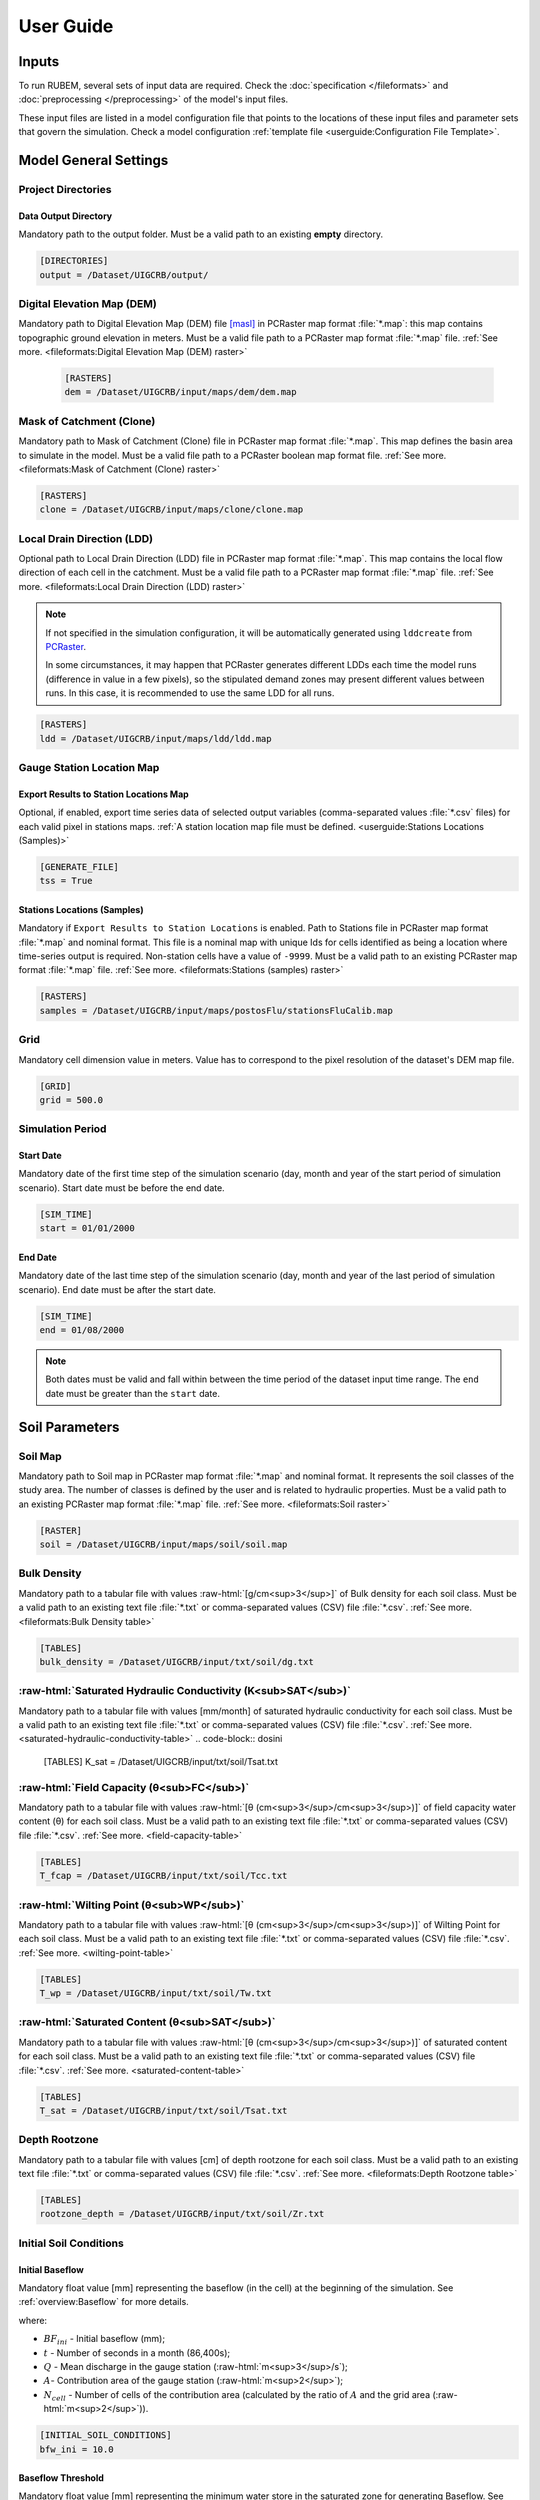 User Guide
==========

.. role:: raw-html(raw)
   :format: html

Inputs
------

To run RUBEM, several sets of input data are required. Check the :doc:`specification </fileformats>` and :doc:`preprocessing </preprocessing>` of the model's input files.

These input files are listed in a model configuration file that points to the locations of these input files and parameter sets that govern the simulation. Check a model configuration :ref:`template file <userguide:Configuration File Template>`.

Model General Settings
----------------------

Project Directories
```````````````````

Data Output Directory
''''''''''''''''''''''

Mandatory path to the output folder. Must be a valid path to an existing **empty** directory.

.. code-block:: dosini
   
   [DIRECTORIES]
   output = /Dataset/UIGCRB/output/

Digital Elevation Map (DEM)
```````````````````````````

Mandatory path to Digital Elevation Map (DEM) file `[masl] <https://wiki.gis.com/wiki/index.php/Meters_above_sea_level>`_ in PCRaster map format :file:`*.map`: this map contains topographic ground elevation in meters. Must be a valid file path to a PCRaster map format :file:`*.map` file. :ref:`See more. <fileformats:Digital Elevation Map (DEM) raster>`

 .. code-block:: dosini
    
    [RASTERS]
    dem = /Dataset/UIGCRB/input/maps/dem/dem.map

Mask of Catchment (Clone)
``````````````````````````

Mandatory path to Mask of Catchment (Clone) file in PCRaster map format :file:`*.map`. This map defines the basin area to simulate in the model. Must be a valid file path to a PCRaster boolean map format file. :ref:`See more. <fileformats:Mask of Catchment (Clone) raster>`

.. code-block:: dosini
   
   [RASTERS]
   clone = /Dataset/UIGCRB/input/maps/clone/clone.map


Local Drain Direction (LDD)
```````````````````````````

Optional path to Local Drain Direction (LDD) file in PCRaster map format :file:`*.map`. This map contains the local flow direction of each cell in the catchment. Must be a valid file path to a PCRaster map format :file:`*.map` file. :ref:`See more. <fileformats:Local Drain Direction (LDD) raster>`

.. note:: 

  If not specified in the simulation configuration, it will be automatically generated using ``lddcreate`` from `PCRaster <https://pcraster.geo.uu.nl/pcraster/latest/documentation/pcraster_manual/sphinx/op_lddcreate.html>`_.

  In some circumstances, it may happen that PCRaster generates different LDDs each time the model runs (difference in value in a few pixels), so the stipulated demand zones may present different values between runs. In this case, it is recommended to use the same LDD for all runs.

.. code-block:: dosini
   
   [RASTERS]
   ldd = /Dataset/UIGCRB/input/maps/ldd/ldd.map

Gauge Station Location Map
``````````````````````````

Export Results to Station Locations Map
'''''''''''''''''''''''''''''''''''''''

Optional, if enabled, export time series data of selected output variables (comma-separated values :file:`*.csv` files) for each valid pixel in stations maps. :ref:`A station location map file must be defined. <userguide:Stations Locations (Samples)>`

.. code-block:: dosini
   
   [GENERATE_FILE]
   tss = True

Stations Locations (Samples)
''''''''''''''''''''''''''''

Mandatory if ``Export Results to Station Locations`` is enabled. Path to Stations file in PCRaster map format :file:`*.map` and nominal format. This file is a nominal map with unique Ids for cells identified as being a location where time-series output is required. Non-station cells have a value of ``-9999``. Must be a valid path to an existing PCRaster map format :file:`*.map` file. :ref:`See more. <fileformats:Stations (samples) raster>`

.. code-block:: dosini
   
   [RASTERS]
   samples = /Dataset/UIGCRB/input/maps/postosFlu/stationsFluCalib.map

Grid
`````

Mandatory cell dimension value in meters. Value has to correspond to the pixel resolution of the dataset's DEM map file.

.. code-block:: dosini
   
   [GRID]
   grid = 500.0

Simulation Period
`````````````````

Start Date
''''''''''

Mandatory date of the first time step of the simulation scenario (day, month and year of the start period of simulation scenario). Start date must be before the end date.

.. code-block:: dosini
   
   [SIM_TIME]
   start = 01/01/2000

End Date
''''''''

Mandatory date of the last time step of the simulation scenario (day, month and year of the last period of simulation scenario). End date must be after the start date.

.. code-block:: dosini
   
   [SIM_TIME]
   end = 01/08/2000

.. note::
   
   Both dates must be valid and fall within between the time period of the dataset input time range. The ``end`` date must be greater than the ``start`` date.


Soil Parameters
----------------

Soil Map
````````

Mandatory path to Soil map in PCRaster map format :file:`*.map` and nominal format. It represents the soil classes of the study area. The number of classes is defined by the user and is related to hydraulic properties. Must be a valid path to an existing PCRaster map format :file:`*.map` file. :ref:`See more. <fileformats:Soil raster>`

.. code-block:: dosini
   
   [RASTER]
   soil = /Dataset/UIGCRB/input/maps/soil/soil.map

Bulk Density
````````````

Mandatory path to a tabular file with values :raw-html:`[g/cm<sup>3</sup>]` of Bulk density for each soil class. Must be a valid path to an existing text file :file:`*.txt` or comma-separated values (CSV) file :file:`*.csv`. :ref:`See more. <fileformats:Bulk Density table>`

.. code-block:: dosini
   
   [TABLES]
   bulk_density = /Dataset/UIGCRB/input/txt/soil/dg.txt

:raw-html:`Saturated Hydraulic Conductivity (K<sub>SAT</sub>)`
````````````````````````````````````````````````````````````````````````````````

Mandatory path to a tabular file with values [mm/month] of saturated hydraulic conductivity for each soil class. Must be a valid path to an existing text file :file:`*.txt` or comma-separated values (CSV) file :file:`*.csv`. :ref:`See more. <saturated-hydraulic-conductivity-table>`
.. code-block:: dosini
   
   [TABLES]
   K_sat = /Dataset/UIGCRB/input/txt/soil/Tsat.txt

:raw-html:`Field Capacity (θ<sub>FC</sub>)`
`````````````````````````````````````````````````````````````

Mandatory path to a tabular file with values :raw-html:`[θ (cm<sup>3</sup>/cm<sup>3</sup>)]` of field capacity water content (θ) for each soil class. Must be a valid path to an existing text file :file:`*.txt` or comma-separated values (CSV) file :file:`*.csv`. :ref:`See more. <field-capacity-table>`

.. code-block:: dosini
   
   [TABLES]
   T_fcap = /Dataset/UIGCRB/input/txt/soil/Tcc.txt

:raw-html:`Wilting Point (θ<sub>WP</sub>)`
```````````````````````````````````````````````````````````

Mandatory path to a tabular file with values :raw-html:`[θ (cm<sup>3</sup>/cm<sup>3</sup>)]` of Wilting Point for each soil class. Must be a valid path to an existing text file :file:`*.txt` or comma-separated values (CSV) file :file:`*.csv`. :ref:`See more. <wilting-point-table>`

.. code-block:: dosini
   
   [TABLES]
   T_wp = /Dataset/UIGCRB/input/txt/soil/Tw.txt

:raw-html:`Saturated Content (θ<sub>SAT</sub>)`
````````````````````````````````````````````````````````````````

Mandatory path to a tabular file with values :raw-html:`[θ (cm<sup>3</sup>/cm<sup>3</sup>)]` of saturated content for each soil class. Must be a valid path to an existing text file :file:`*.txt` or comma-separated values (CSV) file :file:`*.csv`. :ref:`See more. <saturated-content-table>`

.. code-block:: dosini
   
   [TABLES]
   T_sat = /Dataset/UIGCRB/input/txt/soil/Tsat.txt

Depth Rootzone
````````````````

Mandatory path to a tabular file with values [cm] of depth rootzone for each soil class. Must be a valid path to an existing text file :file:`*.txt` or comma-separated values (CSV) file :file:`*.csv`. :ref:`See more. <fileformats:Depth Rootzone table>`

.. code-block:: dosini
   
   [TABLES]
   rootzone_depth = /Dataset/UIGCRB/input/txt/soil/Zr.txt

Initial Soil Conditions
```````````````````````

Initial Baseflow
''''''''''''''''

Mandatory float value [mm] representing the baseflow (in the cell) at the beginning of the simulation. See :ref:`overview:Baseflow` for more details.

.. math::
   :label: initialbaseflow
   :nowrap:
    
    \[BF_{ini} = \frac{Q \cdot t}{A \cdot N_{cell}} \cdot 10^{-3}\]

where:

- :math:`BF_{ini}` - Initial baseflow (mm);
- :math:`t` - Number of seconds in a month (86,400s);
- :math:`Q` - Mean discharge in the gauge station (:raw-html:`m<sup>3</sup>/s`);
- :math:`A`- Contribution area of the gauge station (:raw-html:`m<sup>2</sup>`);
- :math:`N_{cell}` - Number of cells of the contribution area (calculated by the ratio of :math:`A` and the grid area (:raw-html:`m<sup>2</sup>`)).

.. code-block:: dosini
   
   [INITIAL_SOIL_CONDITIONS]
   bfw_ini = 10.0

.. _baseflow-threshold-userguide-section:

Baseflow Threshold
''''''''''''''''''

Mandatory float value [mm] representing the minimum water store in the saturated zone for generating Baseflow. See :ref:`baseflow-overview-section` for more details. It can be set using the minimum discharge at the gauge station by the relation: 

.. math::
   :label: baseflowthreshold
   :nowrap:
    
    \[BF_{thresh} = \frac{Q_{min} \cdot t}{A \cdot N_{cell}} \cdot 10^{-3}\]

where:

- :math:`BF_{thresh}` - Baseflow threshold(mm);
- :math:`t` - Number of seconds in a month (86,400s);
- :math:`Q_{min}` - Minimum discharge in the gauge station (:raw-html:`m<sup>3</sup>/s`);
- :math:`A`- Contribution area of the gauge station (:raw-html:`m<sup>2</sup>`);
- :math:`N_{cell}` - Number of cells of the contribution area (calculated by the ratio of :math:`A` and the grid area (:raw-html:`m<sup>2</sup>`)).

.. code-block:: dosini
   
   [INITIAL_SOIL_CONDITIONS]
   bfw_lim = 5.0

:raw-html:`Initial Soil Moisture Content (θ<sub>INI</sub>)`
''''''''''''''''''''''''''''''''''''''''''''''''''''''''''''''''''''''''''''

Mandatory float value :raw-html:`[θ (cm<sup>3</sup>/cm<sup>3</sup>)]` representing the Rootzone Soil Moisture Content value at the beginning of the simulation.

.. code-block:: dosini
   
   [INITIAL_SOIL_CONDITIONS]
   T_ini = 0.5

:raw-html:`Initial Saturated Zone Storage (S<sub>SAT</sub>)`
''''''''''''''''''''''''''''''''''''''''''''''''''''''''''''''''''''''''''''''

Mandatory Saturated Zone Moisture Content value [mm] at the beginning of the simulation. 

.. warning:: 

   To generate baseflow at the initial step this value must be much greater than the baseflow threshold (:math:`S_{sat} \gg BF_{thresh}`), see :ref:`baseflow-threshold-userguide-section`.


.. code-block:: dosini
   
   [INITIAL_SOIL_CONDITIONS]
   S_sat_ini = 100.0


Land Use Parameters
-------------------

Land Use Map-series
````````````````````

.. note::
   
   The map-series consists of a spatial map for each time-step in the model. This means if the model has 100 monthly time-steps, 100 maps of land-use are mandatory.
   
   A map-series in PCRaster always starts with the :file:`*.001` extension, corresponding with the start date of your model simulation period. According to `PCRaster documentation <https://pcraster.geo.uu.nl/pcraster/4.3.1/documentation/python_modelling_framework/PCRasterPythonFramework.html#pcraster.framework.frameworkBase.generateNameT>`_ the name of each of the files in the series should have eight characters before the dot, and 3 characters after the dot. The name of each map starts with a prefix, and ends with the number of the time step. All characters in between are filled with zeroes.

Mandatory path to a directory containing the land use map-series. The directory containing these files must contain the maps that representing the mean monthly LUC, where each map represents the variable's value at a particular time step. If some file is missing, the map of the previous step will be used. Must be a valid path to an existing directory. Note that it is also necessary to indicate the prefix of the filenames of the series. :ref:`See more. <fileformats:Land Use raster series>`

.. code-block:: dosini
   
   [DIRECTORIES]
   landuse = /Dataset/UIRB/input/maps/landuse/

   [FILENAME_PREFIXES]
   landuse_prefix = ldu

Normalized Difference Vegetation Index (NDVI)
`````````````````````````````````````````````

NDVI Map-series
''''''''''''''''

.. note::

   The map-series consists of a spatial map for each time-step in the model. This means if the model has 100 monthly time-steps, 100 maps of NDVI are mandatory.
   
   A map-series in PCRaster always starts with the :file:`*.001` extension, corresponding with the start date of your model simulation period. According to `PCRaster documentation <https://pcraster.geo.uu.nl/pcraster/4.3.1/documentation/python_modelling_framework/PCRasterPythonFramework.html#pcraster.framework.frameworkBase.generateNameT>`_ the name of each of the files in the series should have eight characters before the dot, and 3 characters after the dot. The name of each map starts with a prefix, and ends with the number of the time step. All characters in between are filled with zeroes.

Mandatory path to a directory containing the monthly Normalized Difference Vegetation Index (NDVI) map-series format. The directory containing these files must contain the maps representing the mean monthly NDVI, where each map represents the variable's value at a particular time step. If some file is missing, the map of the previous step will be used. Must be a valid path to an existing directory. Note that it is also necessary to indicate the prefix of the filenames of the series. :ref:`See more. <fileformats:Normalized Difference Vegetation Index (NDVI) raster series>`

.. code-block:: dosini
   
   [FILES]
   ndvi = /Dataset/UIRB/input/maps/ndvi/

   [FILENAME_PREFIXES]
   ndvi_prefix = ndvi

Maximum NDVI Map
'''''''''''''''''

Mandatory path to maximum NDVI file in PCRaster map format :file:`*.map`. This file is a scalar pcraster map with values for each cell, representing the maximum value of NDVI in the historic series available for the cell. Must be a valid path to an existing PCRaster map format :file:`*.map` file. :ref:`See more. <fileformats:Maximum NDVI raster>`

.. code-block:: dosini
   
   [RASTERS]
   ndvi_max = /Dataset/UIGCRB/input/maps/ndvi/ndvi_max.map

Minimum NDVI Map
''''''''''''''''

Mandatory path to minimum NDVI file in PCRaster map format :file:`*.map`. This file is a scalar pcraster map with values for each cell, representing the minimum value of NDVI in the historic series available for the cell. Must be a valid path to an existing PCRaster map format :file:`*.map` file. :ref:`See more. <fileformats:Minimum NDVI raster>`

.. code-block:: dosini
   
   [RASTERS]
   ndvi_min = /Dataset/UIGCRB/input/maps/ndvi/ndvi_min.map

Manning's Roughness Coefficient
````````````````````````````````

Mandatory path to a tabular file with values of Manning's roughness coefficient values for each land-use class. Must be a valid path to an existing text file :file:`*.txt` or comma-separated values (CSV) file :file:`*.csv`. :ref:`See more. <fileformats:Manning's Roughness Coefficient table>`

.. code-block:: dosini
   
   [TABLES]
   manning = /Dataset/UIGCRB/input/txt/landuse/manning.txt

Area Fractions
``````````````

Impervious Area Fraction (ai)
''''''''''''''''''''''''''''''

Mandatory path to file with values of fraction of impervious surface area values for each land-use class. This file is a text file :file:`*.txt` or comma-separated values (CSV) file :file:`*.csv` with values, representing the fraction of impervious surface area for each land-use class. Must be a valid path to an existing text file :file:`*.txt` or comma-separated values (CSV) file :file:`*.csv`. :ref:`See more. <impervious-area-fraction-table>`

.. code-block:: dosini
   
   [TABLES]
   a_i = /Dataset/UIGCRB/input/txt/landuse/a_i.txt

Open Water Area Fraction (ao)
'''''''''''''''''''''''''''''' 

Mandatory path to file with values of fraction of open-water area values for each land-use class. This file is a text file :file:`*.txt` or comma-separated values (CSV) file :file:`*.csv` with values, representing the fraction of open-water area for each land-use class. Must be a valid path to an existing text file :file:`*.txt` or comma-separated values (CSV) file :file:`*.csv`. :ref:`See more. <open-water-area-fraction-table>`

.. code-block:: dosini
   
   [TABLES]
   a_o = /Dataset/UIGCRB/input/txt/landuse/a_o.txt

Bare Soil Area Fraction (as)
'''''''''''''''''''''''''''''

Mandatory path to file with values of fraction of bare soil area values for each land-use class. This file is a text file :file:`*.txt` or comma-separated values (CSV) file :file:`*.csv` with values, representing the fraction of bare soil area for each land-use class. Must be a valid path to an existing text file :file:`*.txt` or comma-separated values (CSV) file :file:`*.csv`. :ref:`See more. <bare-soil-area-fraction-table>`

.. code-block:: dosini
   
   [TABLES]
   a_s = /Dataset/UIGCRB/input/txt/landuse/a_s.txt

Vegetated Area Fraction (av) 
''''''''''''''''''''''''''''

Mandatory path to file with values of fraction of vegetated area values for each land-use class. This file is a text file :file:`*.txt` or comma-separated values (CSV) file :file:`*.csv` with values, representing the fraction of vegetated area for each land-use class. Must be a valid path to an existing text file :file:`*.txt` or comma-separated values (CSV) file :file:`*.csv`. :ref:`See more. <vegetated-area-fraction-table>`

.. code-block:: dosini
   
   [TABLES]
   a_v = /Dataset/UIGCRB/input/txt/landuse/a_v.txt


Crop Coefficient (K\ :sub:`C`\)
```````````````````````````````

:raw-html:`Maximum K<sub>C</sub>`
''''''''''''''''''''''''''''''''''''''''''''''''''''

Mandatory path to a tabular file with values of maximum crop coefficient for each land-use class. Must be a valid path to an existing text file :file:`*.txt` or comma-separated values (CSV) file :file:`*.csv`. :ref:`See more. <maximum-crop-coefficient-table>`

.. code-block:: dosini
   
   [TABLES]
   K_c_max = /Dataset/UIGCRB/input/txt/landuse/kcmax.txt

:raw-html:`Minimum K<sub>C</sub>`
''''''''''''''''''''''''''''''''''''''''''''''''''''

Mandatory path to a tabular file with values of minimum crop coefficient for each land-use class. Must be a valid path to an existing text file :file:`*.txt` or comma-separated values (CSV) file :file:`*.csv`. :ref:`See more. <minimum-crop-coefficient-table>`

.. code-block:: dosini
   
   [TABLES]
   K_c_min = /Dataset/UIGCRB/input/txt/landuse/kcmin.txt

:raw-html:`Maximum Leaf Area Index (LAI<sub>MAX</sub>)`
````````````````````````````````````````````````````````````````````````

Mandatory maximum float value [dimensionless quantity] that characterizes plant canopies. It is defined as the one-sided green leaf area per unit ground surface area. 

.. math:: 1 \leq LAI_{MAX} \leq 12

.. code-block:: dosini
   
   [CONSTANTS]
   lai_max = 12.0

:raw-html:`Impervious Area Interception (I<sub>I</sub>)`
``````````````````````````````````````````````````````````````````````````

Mandatory float value [mm] that represents the rainfall interception in impervious areas.

.. math:: 1 < I_I < 3

.. code-block:: dosini
   
   [CONSTANTS]
   i_imp = 2.5

Fraction Photosynthetically Active Radiation (FPAR)
```````````````````````````````````````````````````

.. math:: 0 \leq FPAR_{MAX} \leq 1

.. math:: FPAR_{MAX} > FPAR_{MIN}

Maximum FPAR
''''''''''''''

Mandatory maximum float value [dimensionless quantity] of fraction photosynthetically active radiation. This parameter is related to the maximum Leaf Area Index and allows the calculation of canopy storage.

.. code-block:: dosini
   
   [CONSTANTS]
   fpar_max = 0.95

Minimum FPAR
'''''''''''''

Mandatory minimum float value [dimensionless quantity] of fraction photosynthetically active radiation. This parameter is related to the minimum Leaf Area Index and allows the calculation of canopy storage.

.. code-block:: dosini
   
   [CONSTANTS]
   fpar_min = 0.001



Climate Data Series
--------------------

.. note::
   
   The map-series consists of a spatial map for each time-step in the model. This means if the model has 100 monthly time-steps, 100 maps of rainfall/:raw-html:`ET<sub>P</sub>`/:raw-html:`K<sub>P</sub>` are mandatory.
   
   A map-series in PCRaster always starts with the :file:`*.001` extension, corresponding with the start date of your model simulation period. According to `PCRaster documentation <https://pcraster.geo.uu.nl/pcraster/4.3.1/documentation/python_modelling_framework/PCRasterPythonFramework.html#pcraster.framework.frameworkBase.generateNameT>`_ the name of each of the files in the series should have eight characters before the dot, and 3 characters after the dot. The name of each map starts with a prefix, and ends with the number of the time step. All characters in between are filled with zeroes.

:raw-html:`Monthly Rainfall (P<sub>M</sub>)`
````````````````````````````````````````````

Mandatory path to a directory containing the Monthly Rainfall map-series format [mm/month]. The directory containing these files must contain the maps representing the variable's value at a particular time step the mean monthly :raw-html:`P<sub>M</sub>`, where each map represents the variable's value at a particular time step. If some file is missing, the map of the previous step will be used. Must be a valid path to an existing directory. Note that it is also necessary to indicate the prefix of the filenames of the series. :ref:`See more. <rainfall-raster-series>`

.. code-block:: dosini

   [FILES]
   prec = /Dataset/UIRB/input/maps/prec/

   [FILENAME_PREFIXES]
   prec_prefix = prec

:raw-html:`Monthly Potential Evapotranspiration (ET<sub>P</sub>)`
``````````````````````````````````````````````````````````````````

Mandatory path to a directory containing the Monthly Potential Evapotranspiration map-series format [mm/month]. The directory containing these files must contain the maps representing the mean monthly :raw-html:`ET<sub>P</sub>`, where each map represents the variable's value at a particular time step. If some file is missing, the map of the previous step will be used. Must be a valid path to an existing directory. Note that it is also necessary to indicate the prefix of the filenames of the series. :ref:`See more. <potential-evapotranspiration-raster-series>`

.. code-block:: dosini
   
   [FILES]
   etp = /Dataset/UIRB/input/maps/etp/

   [FILENAME_PREFIXES]
   etp_prefix = etp

:raw-html:`Class A Pan Coefficient (K<sub>P</sub>)`
````````````````````````````````````````````````````

Mandatory path to a directory containing the Class A Pan Coefficient map-series format[mm/month]. The directory containing these files must contain the maps representing the mean monthly :raw-html:`K<sub>P</sub>`, where each map represents the variable's value at a particular time step. If some file is missing, the map of the previous step will be used. Must be a valid path to an existing directory. Note that it is also necessary to indicate the prefix of the filenames of the series. :ref:`See more. <class-a-pan-coefficient-raster-series>`

.. code-block:: dosini
   
   [FILES]
   kp = /Dataset/UIRB/input/maps/kp/

   [FILENAME_PREFIXES]
   kp_prefix = kp

Monthly Rainy Days
```````````````````

Mandatory path to a tabular file [days/month] with values representing the mean value of rainy days for each month of the simulation period. Must be a valid path to an existing text file :file:`*.txt` or comma-separated values (CSV) file :file:`*.csv`. :ref:`See more. <fileformats:Monthly Rainy Days table>`

.. code-block:: dosini
   
   [TABLES]
   rainydays = /Dataset/UIGCRB/input/txt/rainydays.txt

Model Parameters
-----------------

Interception Parameter (α)
``````````````````````````

Mandatory float value [dimensionless quantity] that affects the daily interception threshold that depends on land use.

.. math:: 0.01 \leq \alpha \leq 10

Surface runoff is directly related to interception, an optimal value can be obtained by calibration surface runoff against direct runoff separated from streamflow observations.

.. code-block:: dosini
   
   [CALIBRATION]
   alpha = 4.5

Rainfall Intensity Coefficient (b)
``````````````````````````````````

Mandatory float exponent value [dimensionless quantity]  that represents the effect of rainfall intensity in the runoff.

.. math:: 0.01 \leq b \leq 1

The value is higher for low rainfall intensities resulting in less surface runoff, and approaches to one for high rainfall intensities. If :math:`b = 1`, a linear relationship is assumed between rainfall excess and soil moisture.

.. code-block:: dosini
   
   [CALIBRATION]
   b = 0.5

Regional Consecutive Dryness Level (RCD)
`````````````````````````````````````````

Mandatory float value [mm] that incorporates the intensity of rain and the number of consecutive days in runoff calculation.

.. math:: 1.0 \leq RCD \leq 10

:math:`RCD = 1.0` can be used for very heavy or torrential rainfall and more than 10 consecutive rainy days/month, and :math:`RCD = 10.0` for low regional intensity rainfall less than 2 consecutive rainy days per month.

.. code-block:: dosini
   
   [CALIBRATION]
   rcd = 5.0

Flow Direction Factor (f)
``````````````````````````

Mandatory float value [dimensionless quantity] used to partition the flow out of the root zone between interflow and flow to the saturated zone.

.. math:: 0.01 \leq f \leq 1

:math:`f = 1.0` corresponds to a 100% horizontal flow direction, and :math:`f = 0` corresponds to a 100% vertical flow direction.

.. code-block:: dosini
   
   [CALIBRATION]
   f = 0.5

:raw-html:`Baseflow Recession Coefficient (α<sub>GW</sub>)`
````````````````````````````````````````````````````````````````````````````

Mandatory float value [dimensionless quantity] that relates the baseflow response to changes in groundwater recharge. 

.. math:: 0.01 \leq \alpha_{GW} \leq 1

Therefore, lower values for :math:`\alpha_{GW}` therefore correspond to areas that respond slowly to groundwater recharge, whereas higher values indicate areas that rapidly respond to groundwater recharge.

.. code-block:: dosini
   
   [CALIBRATION]
   alpha_gw = 0.5

Flow Recession Coefficient (x)
````````````````````````````````
  
Mandatory float value [dimensionless quantity] that incorporates a flow delay in the accumulated amount of water that flows out of the cell into its neighboring downstream cell.

.. math:: 0 \leq x \leq 1

:math:`x \approx 0` corresponds to a fast responding catchment, and :math:`x \approx 1` corresponds to a slow responding catchment.

.. code-block:: dosini
   
   [CALIBRATION]
   x = 0.5

Weight Factors
``````````````

Land Use (:math:`w_1`), Soil Moisture (:math:`w_2`) and Slope (:math:`w_3`) are the weight factors for the three components contributing to the runoff coefficient for permeable areas, used in surface runoff formulation. Their sum must be equal to 1.

.. math:: w_1 + w_2 + w_3 = 1 

:raw-html:`Land Use Factor Weight (w<sub>1</sub>)`
''''''''''''''''''''''''''''''''''''''''''''''''''''''''''''''''''

Mandatory float value [dimensionless quantity] that contributes to calculating permeables areas runoff, and is related to the Manning coefficient for each land use class. It measures the effect of the land use on the potential runoff produced. 

.. code-block:: dosini
   
   [CALIBRATION]
   w_1 = 0.333

:raw-html:`Soil Factor Weight (w<sub>2</sub>)`
''''''''''''''''''''''''''''''''''''''''''''''''''''''''''''''

Mandatory float value [dimensionless quantity] that contributes to calculating permeables area runoff, and is related to wilting points for each soil class. It measures the effect of the soil class on the potential runoff produced.

.. code-block:: dosini
   
   [CALIBRATION]
   w_2 = 0.333

:raw-html:`Slope Factor Weight (w<sub>3</sub>)`
'''''''''''''''''''''''''''''''''''''''''''''''''''''''''''''''''

Mandatory float value [dimensionless quantity] that contributes to calculating of permeables areas runoff, and is related to pixel slope. It measures the effect of the slope on the potential runoff produced.

.. code-block:: dosini
   
   [CALIBRATION]
   w_3 = 0.334


Model Output Formats
---------------------

At least one of these two options must be set to ``True`` to define the format of the generated raster files. The default format option is PCRaster map format ``map_raster_series = True``.

PCRaster Map Format
````````````````````

Default ``True`` boolean, the raster data generated by the model will be exported in PCRaster map format. See the `related documentation <https://gdal.org/drivers/raster/pcraster.html>`__ for more information.

.. code-block:: dosini

   [RASTER_FILE_FORMAT]
   map_raster_series = True
 

TIFF/GeoTIFF
````````````

Default ``True`` boolean, the raster data generated by the model will be exported in TIFF/GeoTIFF map format. See the `related documentation <https://gdal.org/drivers/raster/gtiff.html>`__ for more information.

.. code-block:: dosini

   [RASTER_FILE_FORMAT]
   tiff_raster_series = True
 

Model Output Parameters
------------------------

.. warning::
   At least one output variable must be enabled for the respective time series raster files to be generated.

.. note::
   If ``genTss`` option is enabled and a valid ``samples`` raster is provided, a comma-separated values (CSV) file :file:`*.csv` will be generated for each of the enabled options. The :file:`*.csv` file is structured as follows: each row represents a time step and each column represents a measurement station, and the cell data represents the value of the respective pixel in the selected raster map.

Total Interception
``````````````````

Optional boolean value. If enabled, this option allows the generation of Total Interception (ITP) [mm] result maps in raster format for each of the time steps included in the simulation period. :ref:`See more. <fileformats:Total Interception raster series>`

.. code-block:: dosini
   
   [GENERATE_FILE]
   itp = True

Baseflow
````````

Optional boolean value. If enabled, this option allows the generation of  Baseflow (BFW) [mm] result maps in raster format for each of the time steps included in the simulation period. :ref:`See more. <fileformats:Baseflow raster series>`

.. code-block:: dosini
   
   [GENERATE_FILE]
   bfw = True

Surface Runoff
``````````````

Optional boolean value. If enabled, this option allows the generation of  Surface runoff (SRN) [mm] result maps in raster format for each of the time steps included in the simulation period. :ref:`See more. <fileformats:Surface Runoff raster series>`

.. code-block:: dosini
   
   [GENERATE_FILE]
   srn = True

Actual Evapotranspiration
``````````````````````````

Optional boolean value. If enabled, this option allows the generation of Actual Evapotranspiration (ETA) [mm] result maps in raster format for each of the time steps included in the simulation period. :ref:`See more. <fileformats:Actual Evapotranspiration raster series>`


.. code-block:: dosini
   
   [GENERATE_FILE]
   eta = True

Lateral Flow
````````````

Optional boolean value. If enabled, this option allows to generate  the resulting maps of Lateral Flow (LFW) [mm] result maps in raster format for each of the time steps included in the simulation period. :ref:`See more. <fileformats:Lateral Flow raster series>`

.. code-block:: dosini
   
   [GENERATE_FILE]
   lfw = True

Recharge
`````````

Optional boolean value. If enabled, this option allows the generation of Recharge (REC) [mm] result maps in raster format for each of the time steps included in the simulation period. :ref:`See more. <fileformats:Recharge raster series>`

.. code-block:: dosini
   
   [GENERATE_FILE]
   rec = True

Soil Moisture Content
``````````````````````

Optional boolean value. If enabled, this option allows the generation of Soil Moisture Content (SMC) [mm] result maps in raster format for each of the time steps included in the simulation period. :ref:`See more. <fileformats:Soil Moisture Content raster series>`

.. code-block:: dosini
   
   [GENERATE_FILE]
   smc = True

Total Runoff
````````````
  
Optional boolean value. If enabled, this option allows the generation of Total Runoff (RNF) [mm] result maps in raster format for each of the time steps included in the simulation period. :ref:`See more. <fileformats:Accumulated Total Runoff raster series>`

.. code-block:: dosini
   
   [GENERATE_FILE]
   rnf = True


Accumulated Total Runoff
````````````````````````
  
Optional boolean value. If enabled, this option allows the generation of Accumulated Total Runoff (ARN) [:raw-html:`m<sup>3</sup>s<sup>-1</sup>`] result maps in raster format for each of the time steps included in the simulation period. :ref:`See more. <fileformats:Accumulated Total Runoff raster series>`

.. code-block:: dosini
   
   [GENERATE_FILE]
   arn = True

Configuration File Template
---------------------------

.. code-block:: dosini

   [SIM_TIME]
   start = 01/01/2000
   end = 01/02/2000

   [DIRECTORIES]
   input = /Dataset/UIRB/
   output = /Dataset/UIRB/output/
   etp = /Dataset/UIRB/input/maps/etp/
   prec = /Dataset/UIRB/input/maps/prec/
   ndvi = /Dataset/UIRB/input/maps/ndvi/
   Kp = /Dataset/UIRB/input/maps/kp/
   landuse = /Dataset/UIRB/input/maps/landuse/

   [FILENAME_PREFIXES]
   etp_prefix = etp
   prec_prefix = prec
   ndvi_prefix = ndvi
   kp_prefix = kp
   landuse_prefix = ldu

   [RASTERS]
   dem = /Dataset/UIRB/input/maps/dem/dem.map
   clone = /Dataset/UIRB/input/maps/clone/clone.map
   ndvi_max = /Dataset/UIRB/input/maps/ndvi/ndvi_max.map
   ndvi_min = /Dataset/UIRB/input/maps/ndvi/ndvi_min.map
   soil = /Dataset/UIRB/input/maps/soil/soil.map
   samples = /Dataset/UIRB/input/maps/samples/samples.map

   [TABLES]
   rainydays = /Dataset/UIRB/input/tables/rainydays.txt
   a_i = /Dataset/UIRB/input/tables/landuse/a_i.txt
   a_o = /Dataset/UIRB/input/tables/landuse/a_o.txt
   a_s = /Dataset/UIRB/input/tables/landuse/a_s.txt
   a_v = /Dataset/UIRB/input/tables/landuse/a_v.txt
   manning = /Dataset/UIRB/input/tables/landuse/manning.txt
   bulk_density = /Dataset/UIRB/input/tables/soil/dg.txt
   K_sat = /Dataset/UIRB/input/tables/soil/Kr.txt
   T_fcap = /Dataset/UIRB/input/tables/soil/Tcc.txt
   T_sat = /Dataset/UIRB/input/tables/soil/Tsat.txt
   T_wp = /Dataset/UIRB/input/tables/soil/Tw.txt
   rootzone_depth = /Dataset/UIRB/input/tables/soil/Zr.txt
   K_c_min = /Dataset/UIRB/input/tables/landuse/kcmin.txt
   K_c_max = /Dataset/UIRB/input/tables/landuse/kcmax.txt


   [GRID]
   grid = 500.0

   [CALIBRATION]
   alpha = 4.5
   b = 0.5
   w_1 = 0.333
   w_2 = 0.333
   w_3 = 0.334
   rcd = 5.0
   f = 0.5
   alpha_gw = 0.5
   x = 0.5

   [INITIAL_SOIL_CONDITIONS]
   T_ini = 1.0
   bfw_ini = 10.0
   bfw_lim = 5.0
   S_sat_ini = 100.0

   [CONSTANTS]
   fpar_max = 0.95
   fpar_min = 0.001
   lai_max = 12.0
   i_imp = 2.5

   [GENERATE_FILE]
   itp = True
   bfw = True
   srn = True
   eta = True
   lfw = True
   rec = True
   smc = True
   rnf = True
   arn = True
   tss = True

   [RASTER_FILE_FORMAT]
   map_raster_series = True
   tiff_raster_series = True

------------------

Running RUBEM
-------------

When running RUBEM without any arguments, you will see the following message on your console:

.. code-block:: console

   $ python rubem
   usage: rubem [-h] -c CONFIGFILE [-V] [-s]
   rubem: error: the following arguments are required: -c/--configfile

Command Line Options
````````````````````

Use ``-h`` or ``--help`` to get a brief description of RUBEM and each argument.

.. code-block:: console

   $ python rubem -h
   usage: rubem [-h] -c CONFIGFILE [-V] [-s]

   Rainfall rUnoff Balance Enhanced Model (RUBEM)

   optional arguments:
   -h, --help            show this help message and exit
   -c CONFIGFILE, --configfile CONFIGFILE
                           path to configuration file
   -V, --version         show version and exit
   -s, --skip-inputs-validation
                           disable input files validation before running the model

   RUBEM 0.2.3-beta.2 Copyright (C) 2020-2024 - LabSid/PHA/EPUSP -This program comes with ABSOLUTELY NO WARRANTY.This is free software, and you are welcome to redistribute it under   
   certain conditions. 

Use ``-V`` or ``--version`` to get the version of the RUBEM.

.. code-block:: console

   $ python rubem --version
   RUBEM v0.2.3-beta.2

Use ``-c`` or ``--configfile`` to set the path of the RUBEM configuration file.

.. code-block:: console

   $ python rubem --configfile project-config.ini
   .## Timestep 1 of 24
   .## Timestep 2 of 24
   .## Timestep 3 of 24
   .## Timestep 4 of 24
   .## Timestep 5 of 24
   .## Timestep 6 of 24
   .## Timestep 7 of 24
   .## Timestep 8 of 24
   .## Timestep 9 of 24
   .## Timestep 10 of 24
   .## Timestep 11 of 24
   .## Timestep 12 of 24
   .## Timestep 13 of 24
   .## Timestep 14 of 24
   .## Timestep 15 of 24
   .## Timestep 16 of 24
   .## Timestep 17 of 24
   .## Timestep 18 of 24
   .## Timestep 19 of 24
   .## Timestep 20 of 24
   .## Timestep 21 of 24
   .## Timestep 22 of 24
   .## Timestep 23 of 24
   .## Timestep 24 of 24


